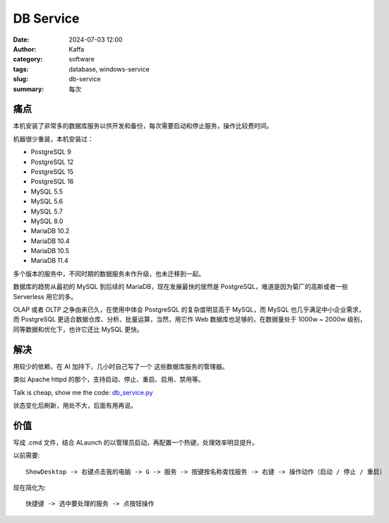 DB Service
##################################################

:date: 2024-07-03 12:00
:author: Kaffa
:category: software
:tags: database, windows-service
:slug: db-service
:summary: 每次

痛点
==========

本机安装了非常多的数据库服务以供开发和备份，每次需要启动和停止服务，操作比较费时间。

机器很少重装，本机安装过：

- PostgreSQL 9
- PostgreSQL 12
- PostgreSQL 15
- PostgreSQL 16
- MySQL 5.5
- MySQL 5.6
- MySQL 5.7
- MySQL 8.0
- MariaDB 10.2
- MariaDB 10.4
- MariaDB 10.5
- MariaDB 11.4

多个版本的服务中，不同时期的数据服务未作升级，也未迁移到一起。

数据库的趋势从最初的 MySQL 到后续的 MariaDB，现在发展最快的居然是 PostgreSQL，难道是因为菊厂的高斯或者一些 Serverless 用它的多。

OLAP 或者 OLTP 之争由来已久，在使用中体会 PostgreSQL 的复杂度明显高于 MySQL，而 MySQL 也几乎满足中小企业需求，而 PostgreSQL 更适合数据仓库、分析、批量运算，当然，用它作 Web 数据库也足够的，在数据量处于 1000w ~ 2000w 级别，同等数据和优化下，也许它还比 MySQL 更快。

解决
==========

用较少的依赖，在 AI 加持下，几小时自己写了一个 这些数据库服务的管理器。

类似 Apache httpd 的那个，支持启动、停止、重启、启用、禁用等。

Talk is cheap, show me the code: `db_service.py <https://github.com/kaffa/kaffa.im/blob/master/content/code/db_service.py>`_

状态变化后刷新，用处不大，后面有用再说。


价值
==========

写成 .cmd 文件，结合 ALaunch 的以管理员启动，再配置一个热键，处理效率明显提升。

以前需要::

    ShowDesktop -> 右键点击我的电脑 -> G -> 服务 -> 按键按名称查找服务 -> 右键 -> 操作动作（启动 / 停止 / 重启）

现在简化为::

    快捷键 -> 选中要处理的服务 -> 点按钮操作

